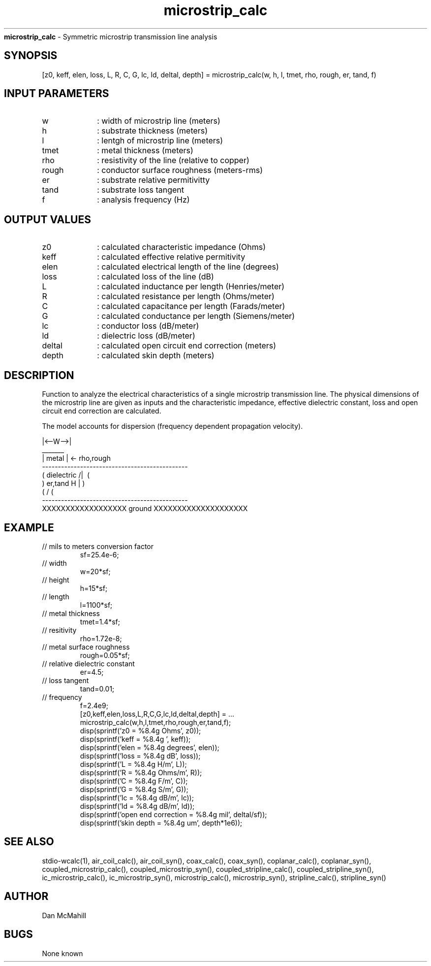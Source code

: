 
.\" Copyright (c), 2005 Dan McMahill
.\" Do not edit this directly.  Edit the XML source file instead
.\"

.TH microstrip_calc "" "" "Wcalc" "Wcalc Commands"
.B microstrip_calc
- Symmetric microstrip transmission line analysis

.SH SYNOPSIS

[z0, keff, elen, loss, L, R, C, G, lc, ld, deltal, depth] = 
microstrip_calc(w, h, l, tmet, rho, rough, er, tand, f)


.SH INPUT PARAMETERS

.TP 10
w
: width of microstrip line (meters)
.TP 10
h
: substrate thickness (meters)
.TP 10
l
: lentgh of microstrip line (meters)
.TP 10
tmet
: metal thickness (meters)
.TP 10
rho
: resistivity of the line (relative to copper)
.TP 10
rough
: conductor surface roughness (meters-rms)
.TP 10
er
: substrate relative permitivitty
.TP 10
tand
: substrate loss tangent
.TP 10
f
: analysis frequency (Hz)

.SH OUTPUT VALUES

.TP 10
z0
: calculated characteristic impedance (Ohms)
.TP 10
keff
: calculated effective relative permitivity
.TP 10
elen
: calculated electrical length of the line (degrees)
.TP 10
loss
: calculated loss of the line (dB)
.TP 10
L
: calculated inductance per length (Henries/meter)
.TP 10
R
: calculated resistance per length (Ohms/meter)
.TP 10
C
: calculated capacitance per length (Farads/meter)
.TP 10
G
: calculated conductance per length (Siemens/meter)
.TP 10
lc
: conductor loss (dB/meter)
.TP 10
ld
: dielectric loss (dB/meter)
.TP 10
deltal
: calculated open circuit end correction (meters)
.TP 10
depth
: calculated skin depth (meters)
.SH DESCRIPTION

Function to analyze the electrical characteristics of a single 
microstrip transmission line. The physical
dimensions of the microstrip line are given as inputs and the
characteristic impedance, effective dielectric constant, loss and
open circuit end correction are calculated.

The model accounts for dispersion (frequency dependent propagation
velocity).


.NF



                 |<--W-->|
                  _______    
                 | metal | <- rho,rough
    ----------------------------------------------
   (  dielectric                         /|\     (
    )   er,tand                       H   |       )
   (                                     \|/     (
    ----------------------------------------------
    XXXXXXXXXXXXXXXXXX ground XXXXXXXXXXXXXXXXXXXX



.FI

.SH EXAMPLE
.nf

.TP
 // mils to meters conversion factor
sf=25.4e-6;
.TP
 // width
w=20*sf;
.TP
 // height
h=15*sf;
.TP
 // length
l=1100*sf;
.TP
 // metal thickness
tmet=1.4*sf;
.TP
 // resitivity
rho=1.72e-8;
.TP
 // metal surface roughness
rough=0.05*sf;
.TP
 // relative dielectric constant
er=4.5;
.TP
 // loss tangent
tand=0.01;
.TP
 // frequency
f=2.4e9;
[z0,keff,elen,loss,L,R,C,G,lc,ld,deltal,depth] = ...
  microstrip_calc(w,h,l,tmet,rho,rough,er,tand,f);
disp(sprintf('z0   = %8.4g Ohms', z0));
disp(sprintf('keff = %8.4g ', keff));
disp(sprintf('elen = %8.4g degrees', elen));
disp(sprintf('loss = %8.4g dB', loss));
disp(sprintf('L    = %8.4g H/m', L));
disp(sprintf('R    = %8.4g Ohms/m', R));
disp(sprintf('C    = %8.4g F/m', C));
disp(sprintf('G    = %8.4g S/m', G));
disp(sprintf('lc   = %8.4g dB/m', lc));
disp(sprintf('ld   = %8.4g dB/m', ld));
disp(sprintf('open end correction = %8.4g mil', deltal/sf));
disp(sprintf('skin depth = %8.4g um', depth*1e6));
.fi
.SH SEE ALSO
stdio-wcalc(1),
air_coil_calc(), air_coil_syn(), coax_calc(), coax_syn(), coplanar_calc(), coplanar_syn(), coupled_microstrip_calc(), coupled_microstrip_syn(), coupled_stripline_calc(), coupled_stripline_syn(), ic_microstrip_calc(), ic_microstrip_syn(), microstrip_calc(), microstrip_syn(), stripline_calc(), stripline_syn()
.SH AUTHOR

Dan McMahill

.SH BUGS

None known
